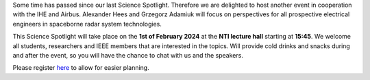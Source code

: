 .. title: Science Spotlight: Spaceborne Radar System Technologies
.. slug: science-spotlight-airbus
.. date: 2024-01-01 23:28:46 UTC+01:00
.. tags: science-spotlight
.. category: 
.. link: 
.. description: 
.. type: text
.. author: Charlotte

.. thumbnail:: /images/2024/Science_Spotlight_airbus.jpg
    :align: right
    :width: 250px


Some time has passed since our last Science Spotlight. Therefore we are delighted to host another event in cooperation with the IHE and Airbus. Alexander Hees and Grzegorz Adamiuk will focus on perspectives for all prospective electrical engineers in spaceborne radar system technologies.

This Science Spotlight will take place on the **1st of February 2024** at the **NTI lecture hall** starting at **15:45**.
We welcome all students, researchers and IEEE members that are interested in the topics. Will provide cold drinks and snacks during and after the event, so you will have the chance to chat with us and the speakers.

Please register `here <https://events.vtools.ieee.org/event/register/400929>`_ to allow for easier planning.

